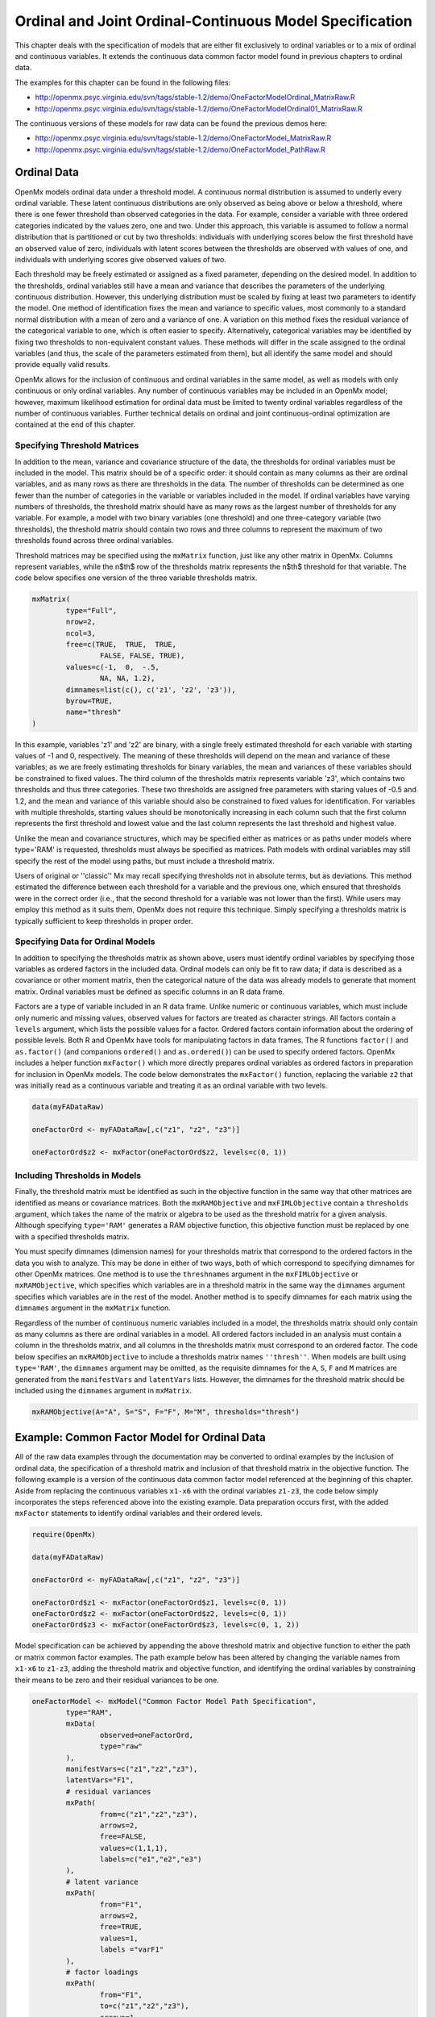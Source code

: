 .. _ordinal-specification-path:

Ordinal and Joint Ordinal-Continuous Model Specification
========================================================

This chapter deals with the specification of models that are either fit exclusively to ordinal variables or to a mix of ordinal and continuous variables. It extends the continuous data common factor model found in previous chapters to ordinal data.

The examples for this chapter can be found in the following files:

* http://openmx.psyc.virginia.edu/svn/tags/stable-1.2/demo/OneFactorModelOrdinal_MatrixRaw.R
* http://openmx.psyc.virginia.edu/svn/tags/stable-1.2/demo/OneFactorModelOrdinal01_MatrixRaw.R

The continuous versions of these models for raw data can be found the previous demos here:

* http://openmx.psyc.virginia.edu/svn/tags/stable-1.2/demo/OneFactorModel_MatrixRaw.R
* http://openmx.psyc.virginia.edu/svn/tags/stable-1.2/demo/OneFactorModel_PathRaw.R

Ordinal Data
------------

OpenMx models ordinal data under a threshold model. A continuous normal distribution is assumed to underly every ordinal variable. These latent continuous distributions are only observed as being above or below a threshold, where there is one fewer threshold than observed categories in the data. For example, consider a variable with three ordered categories indicated by the values zero, one and two. Under this approach, this variable is assumed to follow a normal distribution that is partitioned or cut by two thresholds: individuals with underlying scores below the first threshold have an observed value of zero, individuals with latent scores between the thresholds are observed with values of one, and individuals with underlying scores give observed values of two.

.. image:: graph/thresh.png
	:height: 3in
	
Each threshold may be freely estimated or assigned as a fixed parameter, depending on the desired model. In addition to the thresholds, ordinal variables still have a mean and variance that describes the parameters of the underlying continuous distribution. However, this underlying distribution must be scaled by fixing at least two parameters to identify the model. One method of identification fixes the mean and variance to specific values, most commonly to a standard normal distribution with a mean of zero and a variance of one. A variation on this method fixes the residual variance of the categorical variable to one, which is often easier to specify. Alternatively, categorical variables may be identified by fixing two thresholds to non-equivalent constant values. These methods will differ in the scale assigned to the ordinal variables (and thus, the scale of the parameters estimated from them), but all identify the same model and should provide equally valid results.

OpenMx allows for the inclusion of continuous and ordinal variables in the same model, as well as models with only continuous or only ordinal variables. Any number of continuous variables may be included in an OpenMx model; however, maximum likelihood estimation for ordinal data must be limited to twenty ordinal variables regardless of the number of continuous variables. Further technical details on ordinal and joint continuous-ordinal optimization are contained at the end of this chapter.

Specifying Threshold Matrices
^^^^^^^^^^^^^^^^^^^^^^^^^^^^^

In addition to the mean, variance and covariance structure of the data, the thresholds for ordinal variables must be included in the model. This matrix should be of a specific order: it should contain as many columns as their are ordinal variables, and as many rows as there are thresholds in the data. The number of thresholds can be determined as one fewer than the number of categories in the variable or variables included in the model. If ordinal variables have varying numbers of thresholds, the threshold matrix should have as many rows as the largest number of thresholds for any variable. For example, a model with two binary variables (one threshold) and one three-category variable (two thresholds), the threshold matrix should contain two rows and three columns to represent the maximum of two thresholds found across three ordinal variables.

Threshold matrices may be specified using the ``mxMatrix`` function, just like any other matrix in OpenMx. Columns represent variables, while the n$th$ row of the thresholds matrix represents the n$th$ threshold for that variable. The code below specifies one version of the three variable thresholds matrix.

.. code-block:: r

	mxMatrix(
		type="Full", 
		nrow=2, 
		ncol=3,
		free=c(TRUE,  TRUE,  TRUE,
			FALSE, FALSE, TRUE), 
		values=c(-1,  0,  -.5,
			NA, NA, 1.2),
		dimnames=list(c(), c('z1', 'z2', 'z3')),
		byrow=TRUE,
		name="thresh"
	)

In this example, variables 'z1' and 'z2' are binary, with a single freely estimated threshold for each variable with starting values of -1 and 0, respectively. The meaning of these thresholds will depend on the mean and variance of these variables; as we are freely estimating thresholds for binary variables, the mean and variances of these variables should be constrained to fixed values. The third column of the thresholds matrix represents variable 'z3', which contains two thresholds and thus three categories. These two thresholds are assigned free parameters with staring values of -0.5 and 1.2, and the mean and variance of this variable should also be constrained to fixed values for identification. For variables with multiple thresholds, starting values should be monotonically increasing in each column such that the first column represents the first threshold and lowest value and the last column represents the last threshold and highest value.

Unlike the mean and covariance structures, which may be specified either as matrices or as paths under models where type='RAM' is requested, thresholds must always be specified as matrices. Path models with ordinal variables may still specify the rest of the model using paths, but must include a threshold matrix.

Users of original or ''classic'' Mx may recall specifying thresholds not in absolute terms, but as deviations. This method estimated the difference between each threshold for a variable and the previous one, which ensured that thresholds were in the correct order (i.e., that the second threshold for a variable was not lower than the first). While users may employ this method as it suits them, OpenMx does not require this technique. Simply specifying a thresholds matrix is typically sufficient to keep thresholds in proper order.

Specifying Data for Ordinal Models
^^^^^^^^^^^^^^^^^^^^^^^^^^^^^^^^^^

In addition to specifying the thresholds matrix as shown above, users must identify ordinal variables by specifying those variables as ordered factors in the included data. Ordinal models can only be fit to raw data; if data is described as a covariance or other moment matrix, then the categorical nature of the data was already models to generate that moment matrix. Ordinal variables must be defined as specific columns in an R data frame.

Factors are a type of variable included in an R data frame. Unlike numeric or continuous variables, which must include only numeric and missing values, observed values for factors are treated as character strings. All factors contain a ``levels`` argument, which lists the possible values for a factor. Ordered factors contain information about the ordering of possible levels. Both R and OpenMx have tools for manipulating factors in data frames. The R functions ``factor()`` and ``as.factor()`` (and companions ``ordered()`` and ``as.ordered()``) can be used to specify ordered factors. OpenMx includes a helper function ``mxFactor()`` which more directly prepares ordinal variables as ordered factors in preparation for inclusion in OpenMx models. The code below demonstrates the ``mxFactor()`` function, replacing the variable ``z2`` that was initially read as a continuous variable and treating it as an ordinal variable with two levels.

.. code-block:: r

	
	data(myFADataRaw)
	
	oneFactorOrd <- myFADataRaw[,c("z1", "z2", "z3")]

	oneFactorOrd$z2 <- mxFactor(oneFactorOrd$z2, levels=c(0, 1))

Including Thresholds in Models
^^^^^^^^^^^^^^^^^^^^^^^^^^^^^^

Finally, the threshold matrix must be identified as such in the objective function in the same way that other matrices are identified as means or covariance matrices. Both the ``mxRAMObjective`` and ``mxFIMLObjective`` contain a ``thresholds`` argument, which takes the name of the matrix or algebra to be used as the threshold matrix for a given analysis. Although specifying ``type='RAM'`` generates a RAM objective function, this objective function must be replaced by one with a specified thresholds matrix.

You must specify dimnames (dimension names) for your thresholds matrix that correspond to the ordered factors in the data you wish to analyze. This may be done in either of two ways, both of which correspond to specifying dimnames for other OpenMx matrices. One method is to use the ``threshnames`` argument in the ``mxFIMLObjective`` or ``mxRAMObjective``, which specifies which variables are in a threshold matrix in the same way the ``dimnames`` argument specifies which variables are in the rest of the model. Another method is to specify dimnames for each matrix using the ``dimnames`` argument in the ``mxMatrix`` function.

Regardless of the number of continuous numeric variables included in a model, the thresholds matrix should only contain as many columns as there are ordinal variables in a model. All ordered factors included in an analysis must contain a column in the thresholds matrix, and all columns in the thresholds matrix must correspond to an ordered factor. The code below specifies an ``mxRAMObjective`` to include a thresholds matrix names ``''thresh''``. When models are built using ``type='RAM'``, the ``dimnames`` argument may be omitted, as the requisite dimnames for the ``A``, ``S``, ``F`` and ``M`` matrices are generated from the ``manifestVars`` and ``latentVars`` lists. However, the dimnames for the threshold matrix should be included using the ``dimnames`` argument in ``mxMatrix``.

.. code-block:: r

	mxRAMObjective(A="A", S="S", F="F", M="M", thresholds="thresh")

Example: Common Factor Model for Ordinal Data
---------------------------------------------

All of the raw data examples through the documentation may be converted to ordinal examples by the inclusion of ordinal data, the specification of a threshold matrix and inclusion of that threshold matrix in the objective function. The following example is a version of the continuous data common factor model referenced at the beginning of this chapter. Aside from replacing the continuous variables ``x1-x6`` with the ordinal variables ``z1-z3``, the code below simply incorporates the steps referenced above into the existing example. Data preparation occurs first, with the added ``mxFactor`` statements to identify ordinal variables and their ordered levels.

.. code-block:: r

	require(OpenMx)
	
	data(myFADataRaw)
	
	oneFactorOrd <- myFADataRaw[,c("z1", "z2", "z3")]
	
	oneFactorOrd$z1 <- mxFactor(oneFactorOrd$z1, levels=c(0, 1))
	oneFactorOrd$z2 <- mxFactor(oneFactorOrd$z2, levels=c(0, 1))
	oneFactorOrd$z3 <- mxFactor(oneFactorOrd$z3, levels=c(0, 1, 2))

Model specification can be achieved by appending the above threshold matrix and objective function to either the path or matrix common factor examples. The path example below has been altered by changing the variable names from ``x1-x6`` to ``z1-z3``, adding the threshold matrix and objective function, and identifying the ordinal variables by constraining their means to be zero and their residual variances to be one.

.. code-block:: r

	oneFactorModel <- mxModel("Common Factor Model Path Specification", 
		type="RAM",
		mxData(
			observed=oneFactorOrd,
			type="raw"
		),
		manifestVars=c("z1","z2","z3"),
		latentVars="F1",
		# residual variances
		mxPath(
			from=c("z1","z2","z3"),
			arrows=2,
			free=FALSE,
			values=c(1,1,1),
			labels=c("e1","e2","e3")
		),
		# latent variance
		mxPath(
			from="F1",
			arrows=2,
			free=TRUE,
			values=1,
			labels ="varF1"
		),
		# factor loadings
		mxPath(
			from="F1",
			to=c("z1","z2","z3"),
			arrows=1,
			free=c(FALSE,TRUE,TRUE),
			values=c(1,1,1),
			labels=c("l1","l2","l3")
		),
		# means
		mxPath(
			from="one",
			to=c("z1","z2","z3","F1"),
			arrows=1,
			free=FALSE,
			values=0,
			labels=c("meanz1","meanz2","meanz3","meanF")
		),
		mxMatrix(
			type="Full", 
			nrow=2, 
			ncol=3,
			free=c(TRUE,  TRUE,  TRUE,
				FALSE, FALSE, TRUE), 
			values=c(-1,  0,  -.5,
			NA, NA, 1.2),
			dimnames=list(c(), c('z1', 'z2', 'z3')),
			byrow=TRUE,
			name="thresh"
		),
		mxRAMObjective(A="A", S="S", F="F", M="M", thresholds="thresh")
	) # close model

This model may then be optimized using the ``mxRun`` command.

.. code-block:: r

	oneFactorResults <- mxRun(oneFactorModel)

Example: Common Factor Model for Joint Ordinal-Continuous Data
--------------------------------------------------------------

Models with both continuous and ordinal variables may be specified just like any other ordinal data model. Threshold matrices in these models should contain columns only for the ordinal variables, and should contain column names to designate which variables are to be treated as ordinal. In the example below, the one factor model above is estimated with three continuous variables (``x1-x3``) and three ordinal variables (``z1-z3``).

.. code-block:: r

    require(OpenMx)

	oneFactorJoint <- myFADataRaw[,c("x1", "x2", "x3", "z1", "z2", "z3")]
	
	oneFactorJoint$z1 <- mxFactor(oneFactorOrd$z1, levels=c(0, 1))
	oneFactorJoint$z2 <- mxFactor(oneFactorOrd$z2, levels=c(0, 1))
	oneFactorJoint$z3 <- mxFactor(oneFactorOrd$z3, levels=c(0, 1, 2))

    oneFactorJointModel <- mxModel("Common Factor Model Path Specification", 
        type="RAM",
        mxData(
            observed=oneFactorJoint,
            type="raw"
        ),
        manifestVars=c("x1", "x2", "x3", "z1","z2","z3"),
        latentVars="F1",
        # residual variances
        mxPath(
            from=c("x1", "x2", "x3", "z1","z2","z3"),
            arrows=2,
            free=c(TRUE, TRUE, TRUE, FALSE, FALSE, FALSE),
            values=1,
            labels=c("e1","e2","e3","e4","e5","e6")
        ),
        # latent variance
        mxPath(
            from="F1",
            arrows=2,
            free=FALSE,
            values=1,
            labels ="varF1"
        ),
        # factor loadings
        mxPath(
            from="F1",
            to=c("x1", "x2", "x3", "z1","z2","z3"),
            arrows=1,
            free=TRUE,
            values=1,
            labels=c("l1","l2","l3","l4","l5","l6")
        ),
        # means
        mxPath(
            from="one",
            to=c("x1", "x2", "x3","z1","z2","z3","F1"),
            arrows=1,
            free=c(TRUE,TRUE,TRUE,FALSE,FALSE,FALSE,FALSE),
            values=0,
            labels=c("meanx1","meanx2","meanx3","meanz1","meanz2","meanz3","meanF")
        ),
		mxMatrix(
			type="Full", 
			nrow=2, 
			ncol=3,
			free=c(TRUE,  TRUE,  TRUE,
			FALSE, FALSE, TRUE), 
			values=c(-1,  0,  -.5,
				NA, NA, 1.2),
			dimnames=list(c(), c('z1', 'z2', 'z3')),
			byrow=TRUE,
			name="thresh"
		),
		mxRAMObjective(A="A", S="S", F="F", M="M", thresholds="thresh")
	) # close model

This model may then be optimized using the ``mxRun`` command.

.. code-block:: r

	oneFactorJointResults <- mxRun(oneFactorJointModel)

Technical Details
-----------------

Maximum likelihood estimation for ordinal variables by generating expected covariance and mean matrices for the latent continuous variables underlying the set of ordinal variables, then integrating the multivariate normal distribution defined by those covariances and means. The likelihood for each row of the data is defined as the multivariate integral of the expected distribution over the interval defined by the thresholds bordering that row's data. OpenMx uses Alan Genz's SADMVN routine for multivariate normal integration (see http://www.math.wsu.edu/faculty/genz/software/software.html for more information). 

When continuous variables are present, OpenMx utilizes a block decomposition to separate the continuous and ordinal covariance matrices for FIML. The likelihood of the continuous variables is calculated normally.  The effects of the point estimates of the continuous variables is projected out of the expected covariance matrix of the ordinal data. The likelihood of the ordinal data is defined as the multivariate integral over the distribution defined by the resulting ordinal covariance matrix.
